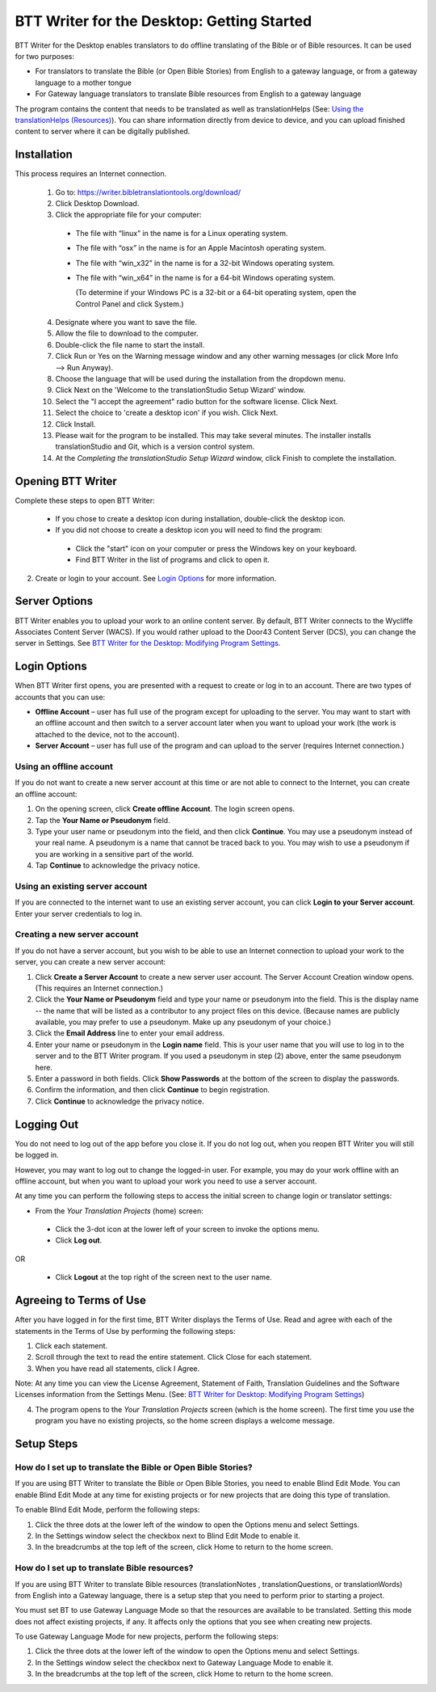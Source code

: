 BTT Writer for the Desktop: Getting Started
====================================================

.. image:: ../images/BTTwriterDesktop.gif
    :width: 180px
    :align: center
    :height: 200px
    :alt: BTT Writer for the Desktop
    
BTT Writer for the Desktop enables translators to do offline translating of the Bible or of Bible resources. It can be used for two purposes:

* For translators to translate the Bible (or Open Bible Stories) from English to a gateway language, or from a gateway language to a mother tongue

* For Gateway language translators to translate Bible resources from English to a gateway language

The program contains the content that needs to be translated as well as translationHelps (See: `Using the translationHelps (Resources) <https://btt-writer.readthedocs.io/en/latest/Helps.html>`_). You can share information directly from device to device, and you can upload finished content to server where it can be digitally published.

Installation
-------------

This process requires an Internet connection.

  1. Go to: https://writer.bibletranslationtools.org/download/

  2. Click Desktop Download.
  
  3. Click the appropriate file for your computer:

    * The file with “linux” in the name is for a Linux operating system.

    * The file with “osx” in the name is for an Apple Macintosh operating system.

    * The file with “win_x32” in the name is for a 32-bit Windows operating system.

    * The file with “win_x64” in the name is for a 64-bit Windows operating system.
    
      (To determine if your Windows PC is a 32-bit or a 64-bit operating system, open the Control Panel and click System.)

  4. Designate where you want to save the file.
 
  5. Allow the file to download to the computer. 

  6. Double-click the file name to start the install.
 
  7. Click Run or Yes on the Warning message window and any other warning messages (or click More Info --> Run Anyway). 
 
  8. Choose the language that will be used during the installation from the dropdown menu.
 
  9. Click Next on the 'Welcome to the translationStudio Setup Wizard' window.
 
  10. Select the "I accept the agreement" radio button for the software license. Click Next.
 
  11. Select the choice to 'create a desktop icon' if you wish. Click Next.
 
  12. Click Install. 
 
  13. Please wait for the program to be installed.  This may take several minutes. The installer installs translationStudio and Git, which is a version control system.
 
  14. At the *Completing the translationStudio Setup Wizard* window, click Finish to complete the installation.
  
Opening BTT Writer
---------------------------------------------------

Complete these steps to open BTT Writer: 

  *	If you chose to create a desktop icon during installation, double-click the desktop icon.
 
  *	If you did not choose to create a desktop icon you will need to find the program:

    * Click the "start" icon on your computer or press the Windows key on your keyboard.

    * Find BTT Writer in the list of programs and click to open it.

2.	Create or login to your account. See `Login Options`_ for more information.

Server Options
---------------

BTT Writer enables you to upload your work to an online content server. By default, BTT Writer connects to the Wycliffe Associates
Content Server (WACS). If you would rather upload to the Door43 Content Server (DCS), you can change the server in Settings. See 
`BTT Writer for the Desktop: Modifying Program Settings <https://btt-writer.readthedocs.io/en/latest/dSettings.html>`_.

Login Options
-------------

When BTT Writer first opens, you are presented with a request to create or log in to an account. 
There are two types of accounts that you can use:

* **Offline Account** – user has full use of the program except for uploading to the server. You may want to start with an offline account and then switch to a server account later when you want to upload your work (the work is attached to the device, not to the account).  

* **Server Account** – user has full use of the program and can upload to the server (requires Internet connection.)

Using an offline account
^^^^^^^^^^^^^^^^^^^^^^^^

If you do not want to create a new server account at this time or are not able to connect to the Internet, you can create an offline account:

1.	On the opening screen, click **Create offline Account**. The login screen opens.

2.	Tap the **Your Name or Pseudonym** field. 

3.	Type your user name or pseudonym into the field, and then click **Continue**. You may use a pseudonym instead of your real name. A pseudonym is a name that cannot be traced back to you. You may wish to use a pseudonym if you are working in a sensitive part of the world. 

4.	Tap **Continue** to acknowledge the privacy notice.

Using an existing server account
^^^^^^^^^^^^^^^^^^^^^^^^^^^^^^^^

If you are connected to the internet want to use an existing server account, you can click **Login to your Server account**. Enter your server credentials to log in.

Creating a new server account
^^^^^^^^^^^^^^^^^^^^^^^^^^^^^^

If you do not have a server account, but you wish to be able to use an Internet connection to upload your work to the server, you can create a new server account:

1.	Click **Create a Server Account** to create a new server user account. The Server Account Creation window opens. (This requires an Internet connection.)

2.	Click the **Your Name or Pseudonym** field and type your name or pseudonym into the field. This is the display name -- the name that will be listed as a contributor to any project files on this device. (Because names are publicly available, you may prefer to use a pseudonym. Make up any pseudonym of your choice.)

3.	Click the **Email Address** line to enter your email address.

4.	Enter your name or pseudonym in the **Login name** field. This is your user name that you will use to log in to the server and to the BTT Writer program. If you used a pseudonym in step (2) above, enter the same pseudonym here.

5.	Enter a password in both fields. Click **Show Passwords** at the bottom of the screen to display the passwords.

6.	Confirm the information, and then click **Continue** to begin registration.

7.	Click **Continue** to acknowledge the privacy notice.

Logging Out
-----------

You do not need to log out of the app before you close it. If you do not log out, when you reopen BTT Writer you will still be logged in.

However, you may want to log out to change the logged-in user. For example, you may do your work offline with an offline account, but when you want to upload your work you need to use a server account.

At any time you can perform the following steps to access the initial screen to change login or translator settings:

*	From the *Your Translation Projects* (home) screen:
  
  *	Click the 3-dot icon at the lower left of your screen to invoke the options menu. 
  
  *	Click **Log out**.

OR
  
  *	Click **Logout** at the top right of the screen next to the user name.

Agreeing to Terms of Use
-------------------------------

After you have logged in for the first time, BTT Writer displays the Terms of Use. Read and agree with each of the statements in the Terms of Use by performing the following steps:

1.	Click each statement.
 
2.	Scroll through the text to read the entire statement. Click Close for each statement.
 
3.	When you have read all statements, click I Agree. 
 
Note: At any time you can view the License Agreement, Statement of Faith, Translation Guidelines and the Software Licenses information from the Settings Menu. (See: `BTT Writer for Desktop: Modifying Program Settings <https://btt-writer.readthedocs.io/en/latest/dSettings.html>`_) 

4.	The program opens to the *Your Translation Projects* screen (which is the home screen). The first time you use the program you have no existing projects, so the home screen displays a welcome message.

Setup Steps
-----------

How do I set up to translate the Bible or Open Bible Stories?
^^^^^^^^^^^^^^^^^^^^^^^^^^^^^^^^^^^^^^^^^^^^^^^^^^^^^^^^^^^^^^

If you are using BTT Writer to translate the Bible or Open Bible Stories, you need to enable Blind Edit Mode. You can enable Blind Edit Mode at any time for existing projects or for new projects that are doing this type of translation.

To enable Blind Edit Mode, perform the following steps:

1.	Click the three dots at the lower left of the window to open the Options menu and select Settings. 
 
2.	In the Settings window select the checkbox next to Blind Edit Mode to enable it.
 
3.	In the breadcrumbs at the top left of the screen, click Home to return to the home screen. 

How do I set up to translate Bible resources?
^^^^^^^^^^^^^^^^^^^^^^^^^^^^^^^^^^^^^^^^^^^^^

If you are using BTT Writer to translate Bible resources (translationNotes , translationQuestions, or translationWords) from English into a Gateway language, there is a setup step that you need to perform prior to starting a project.

You must set BT to use Gateway Language Mode so that the resources are available to be translated. Setting this mode does not affect existing projects, if any. It affects only the options that you see when creating new projects.

To use Gateway Language Mode for new projects, perform the following steps:

1.	Click the three dots at the lower left of the window to open the Options menu and select Settings. 
 
2.	In the Settings window select the checkbox next to Gateway Language Mode to enable it.
 
3.	In the breadcrumbs at the top left of the screen, click Home to return to the home screen.
 


